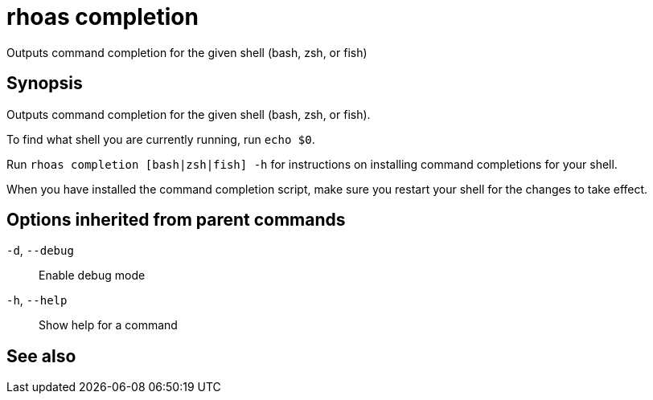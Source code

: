 ifdef::env-github,env-browser[:context: cmd]
[id='ref-rhoas-completion_{context}']
= rhoas completion

[role="_abstract"]
Outputs command completion for the given shell (bash, zsh, or fish)

[discrete]
== Synopsis

Outputs command completion for the given shell (bash, zsh, or fish).

To find what shell you are currently running, run `echo $0`.

Run `rhoas completion [bash|zsh|fish] -h` for instructions on installing command completions for your shell.

When you have installed the command completion script, make sure you restart your shell for the changes to take effect.


[discrete]
== Options inherited from parent commands

  `-d`, `--debug`::   Enable debug mode
  `-h`, `--help`::    Show help for a command

[discrete]
== See also


ifdef::env-github,env-browser[]
* link:rhoas.adoc#rhoas[rhoas]	 - RHOAS CLI
endif::[]
ifdef::pantheonenv[]
* link:{path}#ref-rhoas_{context}[rhoas]	 - RHOAS CLI
endif::[]

ifdef::env-github,env-browser[]
* link:rhoas_completion_bash.adoc#rhoas-completion-bash[rhoas completion bash]	 - Generate command completion script for Bash shell
endif::[]
ifdef::pantheonenv[]
* link:{path}#ref-rhoas-completion-bash_{context}[rhoas completion bash]	 - Generate command completion script for Bash shell
endif::[]

ifdef::env-github,env-browser[]
* link:rhoas_completion_fish.adoc#rhoas-completion-fish[rhoas completion fish]	 - Generate command completion script for fish shell
endif::[]
ifdef::pantheonenv[]
* link:{path}#ref-rhoas-completion-fish_{context}[rhoas completion fish]	 - Generate command completion script for fish shell
endif::[]

ifdef::env-github,env-browser[]
* link:rhoas_completion_zsh.adoc#rhoas-completion-zsh[rhoas completion zsh]	 - Generate command completion script for Zsh shell
endif::[]
ifdef::pantheonenv[]
* link:{path}#ref-rhoas-completion-zsh_{context}[rhoas completion zsh]	 - Generate command completion script for Zsh shell
endif::[]

